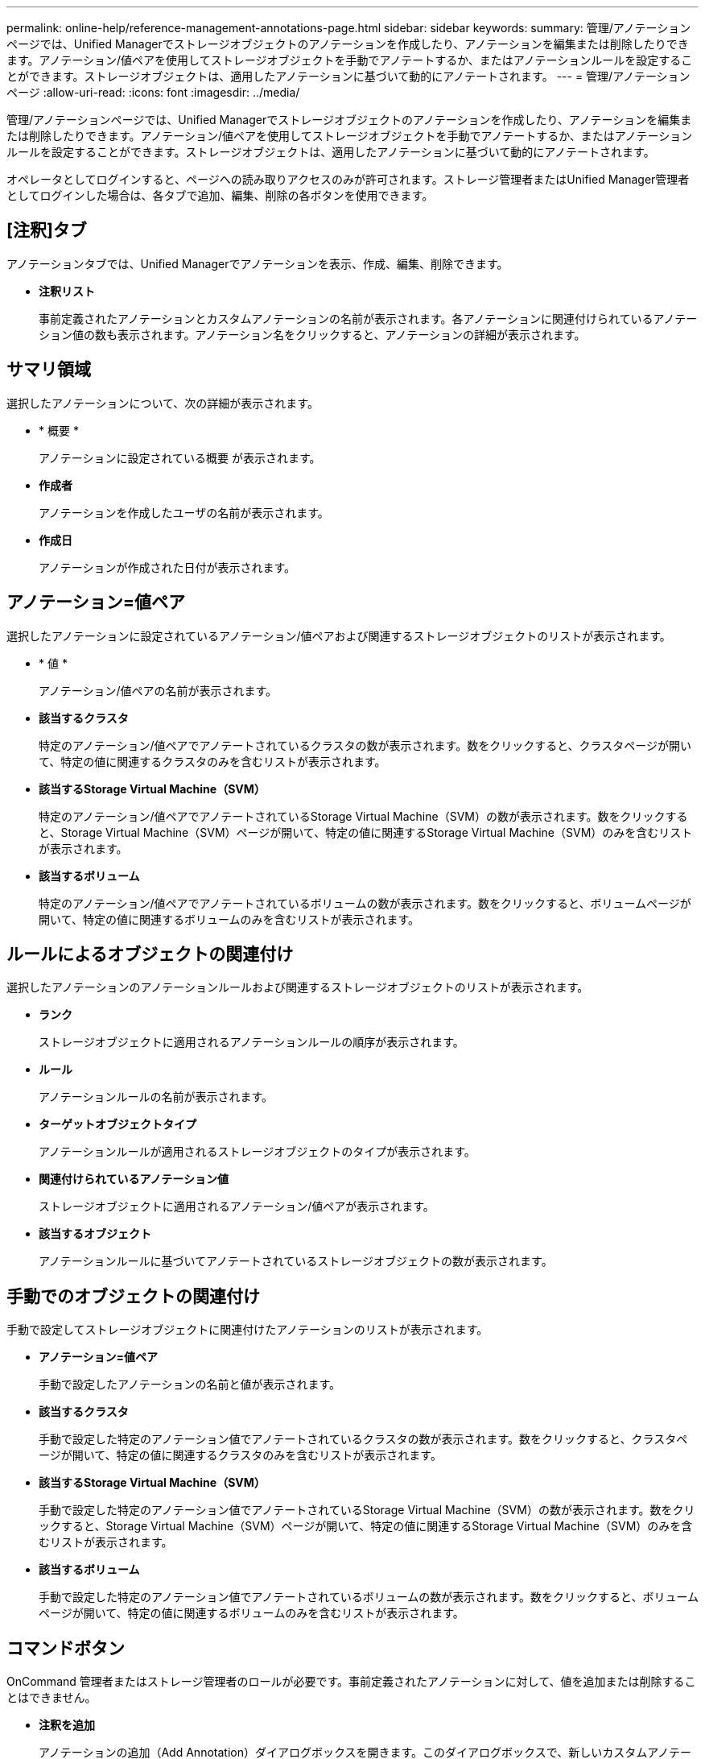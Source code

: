 ---
permalink: online-help/reference-management-annotations-page.html 
sidebar: sidebar 
keywords:  
summary: 管理/アノテーションページでは、Unified Managerでストレージオブジェクトのアノテーションを作成したり、アノテーションを編集または削除したりできます。アノテーション/値ペアを使用してストレージオブジェクトを手動でアノテートするか、またはアノテーションルールを設定することができます。ストレージオブジェクトは、適用したアノテーションに基づいて動的にアノテートされます。 
---
= 管理/アノテーションページ
:allow-uri-read: 
:icons: font
:imagesdir: ../media/


[role="lead"]
管理/アノテーションページでは、Unified Managerでストレージオブジェクトのアノテーションを作成したり、アノテーションを編集または削除したりできます。アノテーション/値ペアを使用してストレージオブジェクトを手動でアノテートするか、またはアノテーションルールを設定することができます。ストレージオブジェクトは、適用したアノテーションに基づいて動的にアノテートされます。

オペレータとしてログインすると、ページへの読み取りアクセスのみが許可されます。ストレージ管理者またはUnified Manager管理者としてログインした場合は、各タブで追加、編集、削除の各ボタンを使用できます。



== [注釈]タブ

アノテーションタブでは、Unified Managerでアノテーションを表示、作成、編集、削除できます。

* *注釈リスト*
+
事前定義されたアノテーションとカスタムアノテーションの名前が表示されます。各アノテーションに関連付けられているアノテーション値の数も表示されます。アノテーション名をクリックすると、アノテーションの詳細が表示されます。





== サマリ領域

選択したアノテーションについて、次の詳細が表示されます。

* * 概要 *
+
アノテーションに設定されている概要 が表示されます。

* *作成者*
+
アノテーションを作成したユーザの名前が表示されます。

* *作成日*
+
アノテーションが作成された日付が表示されます。





== アノテーション=値ペア

選択したアノテーションに設定されているアノテーション/値ペアおよび関連するストレージオブジェクトのリストが表示されます。

* * 値 *
+
アノテーション/値ペアの名前が表示されます。

* *該当するクラスタ*
+
特定のアノテーション/値ペアでアノテートされているクラスタの数が表示されます。数をクリックすると、クラスタページが開いて、特定の値に関連するクラスタのみを含むリストが表示されます。

* *該当するStorage Virtual Machine（SVM）*
+
特定のアノテーション/値ペアでアノテートされているStorage Virtual Machine（SVM）の数が表示されます。数をクリックすると、Storage Virtual Machine（SVM）ページが開いて、特定の値に関連するStorage Virtual Machine（SVM）のみを含むリストが表示されます。

* *該当するボリューム*
+
特定のアノテーション/値ペアでアノテートされているボリュームの数が表示されます。数をクリックすると、ボリュームページが開いて、特定の値に関連するボリュームのみを含むリストが表示されます。





== ルールによるオブジェクトの関連付け

選択したアノテーションのアノテーションルールおよび関連するストレージオブジェクトのリストが表示されます。

* *ランク*
+
ストレージオブジェクトに適用されるアノテーションルールの順序が表示されます。

* *ルール*
+
アノテーションルールの名前が表示されます。

* *ターゲットオブジェクトタイプ*
+
アノテーションルールが適用されるストレージオブジェクトのタイプが表示されます。

* *関連付けられているアノテーション値*
+
ストレージオブジェクトに適用されるアノテーション/値ペアが表示されます。

* *該当するオブジェクト*
+
アノテーションルールに基づいてアノテートされているストレージオブジェクトの数が表示されます。





== 手動でのオブジェクトの関連付け

手動で設定してストレージオブジェクトに関連付けたアノテーションのリストが表示されます。

* *アノテーション=値ペア*
+
手動で設定したアノテーションの名前と値が表示されます。

* *該当するクラスタ*
+
手動で設定した特定のアノテーション値でアノテートされているクラスタの数が表示されます。数をクリックすると、クラスタページが開いて、特定の値に関連するクラスタのみを含むリストが表示されます。

* *該当するStorage Virtual Machine（SVM）*
+
手動で設定した特定のアノテーション値でアノテートされているStorage Virtual Machine（SVM）の数が表示されます。数をクリックすると、Storage Virtual Machine（SVM）ページが開いて、特定の値に関連するStorage Virtual Machine（SVM）のみを含むリストが表示されます。

* *該当するボリューム*
+
手動で設定した特定のアノテーション値でアノテートされているボリュームの数が表示されます。数をクリックすると、ボリュームページが開いて、特定の値に関連するボリュームのみを含むリストが表示されます。





== コマンドボタン

OnCommand 管理者またはストレージ管理者のロールが必要です。事前定義されたアノテーションに対して、値を追加または削除することはできません。

* *注釈を追加*
+
アノテーションの追加（Add Annotation）ダイアログボックスを開きます。このダイアログボックスで、新しいカスタムアノテーションを作成し、アノテーションに値を割り当てることができます。

* * アクション *
+
選択したアノテーション概要 を編集または削除できます。

* * 編集 * 。
+
アノテーションの編集ダイアログボックスが開き、アノテーション名と概要 を変更できます。

* * 削除 *
+
アノテーション値を削除できます。値を削除できるのは、どのアノテーションルールやグループルールにも関連付けられていない値のみです。





== アノテーションルールタブ

アノテーションルールタブには、ストレージオブジェクトにアノテーションを適用するために作成したアノテーションルールが表示されます。アノテーションルールの追加、編集、削除、順序変更などのタスクを実行できます。アノテーションルールを満たしているストレージオブジェクトの数を表示することもできます。



== コマンドボタン

OnCommand 管理者またはストレージ管理者のロールが必要です。

* * 追加 * 。
+
アノテーションルールの追加ダイアログボックスが表示されます。このダイアログボックスで、ストレージオブジェクトのアノテーションルールを作成できます。

* * 編集 * 。
+
アノテーションルールの編集ダイアログボックスが表示されます。このダイアログボックスで、以前に設定したアノテーションルールを再設定できます。

* * 削除 *
+
選択したアノテーションルールを削除します。

* *リオーダ*
+
ReorderAnnotationRuleタイアロクホツクスを表示します。このダイアログボックスでは、アノテーションルールの順序を変更できます。





== リストビュー

リストビューには、Unified Managerサーバで作成したアノテーションルールが表形式で表示されます。列のフィルタを使用して、表示するデータをカスタマイズできます。アノテーションルール(Annotation Rules)タブのリストビューとアノテーション(Annotation)タブの関連ルール(Associated Rules)セクションのリストビューには'次のカラムがあります

* ランク
* 名前
* ターゲットオブジェクトタイプ
* 関連付けられているアノテーション値
* 該当するオブジェクト


アノテーションルール（Associated Annotation）タブの追加の列が表示され、ストレージオブジェクトに適用されるアノテーションの名前が表示されます。

